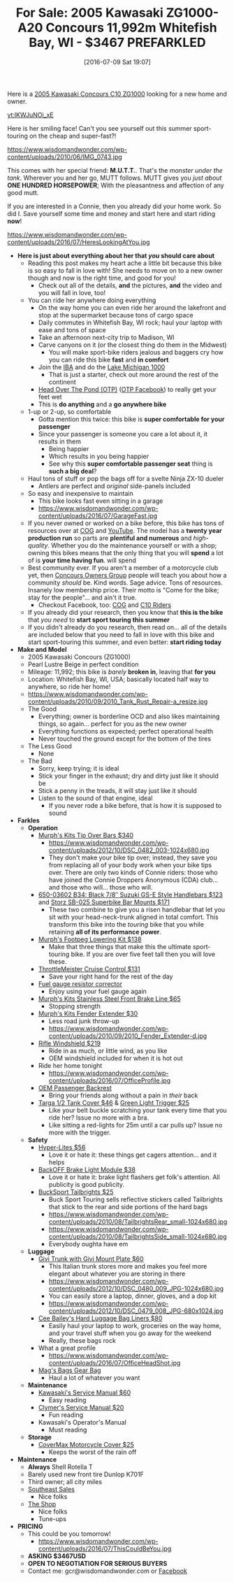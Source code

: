 #+BLOG: wisdomandwonder
#+POSTID: 10316
#+DATE: [2016-07-09 Sat 19:07]
#+OPTIONS: toc:nil num:nil todo:nil pri:nil tags:nil ^:nil
#+CATEGORY: Article
#+TAGS: 22656, Concours, Kawasaki, Motorcycle
#+TITLE: For Sale: 2005 Kawasaki ZG1000-A20 Concours 11,992m Whitefish Bay, WI - $3467 PREFARKLED

Here is a [[http://www.bikez.com/motorcycles/kawasaki_concours_2005.php][2005 Kawasaki Concours C10 ZG1000]] looking for a new home and owner.

[[yt:lKWJuNOi_xE]]

Here is her smiling face! Can't you see yourself out this summer
sport-touring on the cheap and super-fast?!

https://www.wisdomandwonder.com/wp-content/uploads/2010/06/IMG_0743.jpg

This comes with her special friend: *M.U.T.T.*. That's the /monster under the
tank/. Wherever you and her go, MUTT follows. MUTT gives you /just about/
*ONE HUNDRED HORSEPOWER*; With the pleasantness and affection of any good mutt.

If you are interested in a Connie, then you already did your home work. So
did I. Save yourself some time and money and start here and start riding *now*!

https://www.wisdomandwonder.com/wp-content/uploads/2016/07/HeresLookingAtYou.jpg

#+HTML: <!--more-->

- *Here is just about everything about her that /you/ should care about*
  - Reading this post makes my heart ache a little bit because this bike is so
    easy to fall in love with! She needs to move on to a new owner though and
    now is the right time, and good for you!
    - Check out all of the details, *and* the pictures, *and* the video and you will
      fall in love, too!
  - You can ride her anywhere doing everything
    - On the way home you can even ride her around the lakefront and stop at the
      supermarket because tons of cargo space
    - Daily commutes in Whitefish Bay, WI rock; haul your laptop with ease and
      tons of space
    - Take an afternoon next-city trip to Madison, WI
    - Carve canyons on it (or the closest thing do them in the Midwest)
      - You will make sport-bike riders jealous and baggers cry how you can
        ride this bike *fast* and *in comfort*
    - Join the [[http://www.ironbutt.com/about/default.cfm?CFID=20839014&CFTOKEN=77351424][IBA]] and do the [[http://www.ironbutt.com/ridecerts/getdocument.cfm?DocID=25][Lake Michigan 1000]]
      - That is just a starter, check out more around the rest of the continent
    - [[https://cog.memberize.net/clubportal/Fundraising.cfm?clubID=1328&campaignID=369][Head Over The Pond (OTP)]] ([[https://www.facebook.com/groups/401849443334008/][OTP Facebook]]) to really get your feet wet
    - This is *do anything* and a *go anywhere bike*
  - 1-up or 2-up, so comfortable
    - Gotta mention this twice: this bike is *super comfortable for your passenger*
    - Since your passenger is someone you care a lot about it, it results in them
      - Being happier
      - Which results in you being happier
      - See why this *super comfortable passenger seat* thing is *such a big deal*?
  - Haul tons of stuff or pop the bags off for a svelte Ninja ZX-10 dueler
    - Antlers are perfect and /original/ side-panels included
  - So easy and inexpensive to maintain
    - This bike looks fast even sitting in a garage
    - https://www.wisdomandwonder.com/wp-content/uploads/2016/07/GarageFast.jpg
  - If you never owned or worked on a bike before, this bike has tons of
    resources over at [[http://www.cog-online.org/][COG]] and [[https://www.youtube.com/watch?v=SQEFWeFeqUo][YouTube]]. The model has a *twenty year production
    run* so parts are *plentiful and numerous* and /high-quality/. Whether you do
    the maintenance yourself or with a shop; owning this bikes means that the
    only thing that you will *spend* a lot of is *your time having fun*.
    will spend
  - Best community ever. If you aren't a member of a motorcycle club yet, then
    [[http://www.cog-online.org/ClubPortal/ClubStatic.cfm?clubID=1328&pubmenuoptID=13528][Concours Owners Group]] people will teach you about how a community /should/ be.
    Kind words. Sage advice. Tons of resources. Insanely low membership price.
    Their motto is "Come for the bike; stay for the people"... and ain't it true.
    - Checkout Facebook, too: [[https://www.facebook.com/groups/ConcoursOwnersGroup/?ref=group_browse_new][COG]] and [[https://www.facebook.com/groups/16184755234/?ref=group_browse_new][C10 Riders]]
  - If you already did your research, then you know that *this is the bike* that
    /you need/ to *start sport touring this summer*
  - If you didn't already do you research, then read on... all of the details
    are included below that you need to fall in love with this bike and start
    sport-touring this summer, and even better: *start riding today*
- *Make and Model*
  - 2005 Kawasaki Concours (ZG1000)
  - Pearl Lustre Beige in perfect condition
  - Mileage: 11,992; this bike is /barely/ *broken in*, leaving that *for you*
  - Location: Whitefish Bay, WI, USA; basically located half way to anywhere, so
    ride her home!
  - https://www.wisdomandwonder.com/wp-content/uploads/2010/09/2010_Tank_Rust_Repair-a_resize.jpg
  - The Good
    - Everything; owner is borderline OCD and also likes maintaining things,
      so again... perfect for you as the new owner
    - Everything functions as expected; perfect operational health
    - Never touched the ground except for the bottom of the tires
  - The Less Good
    - None
  - The Bad
    - Sorry, keep trying; it is ideal
    - Stick your finger in the exhaust; dry and dirty just like it should be
    - Stick a penny in the treads, it will stay just like it should
    - Listen to the sound of that engine, ideal
      - If you never rode a bike before, that is how it is supposed to sound
- *Farkles*
  - *Operation*
    - [[http://www.murphskits.com/product_info.php?cPath=1_90&products_id=127][Murph's Kits Tip Over Bars $340]]
      - https://www.wisdomandwonder.com/wp-content/uploads/2012/10/DSC_0482_003-1024x680.jpg
      - They don't make your bike tip over; instead, they save you from
        replacing all of your body work when your bike tips over. There are
        only two kinds of Connie riders: those who have joined the Connie
        Droppers Anonymous (CDA) club... and those who will... those who will.
    - [[http://www.sideroadcycles.com/ImportedMotorcycles/ImportHandlebars/ImportStreet/78more2Street.html][650-03602 B34: Black 7/8″ Suzuki GS-E Style Handlebars $123]] and [[http://www.storzperf.com/][Storz SB-025 Superbike Bar Mounts $171]]
      - These two combine to give you a risen handlebar that let you sit with
        your head-neck-trunk aligned in total comfort. This transform this
        bike into the /touring/ bike that you while retaining *all of its performance power*.
    - [[http://www.murphskits.com/product_info.php?cPath=1_91_87&products_id=143][Murph's Footpeg Lowering Kit $138]]
      - Make that three things that make this the ultimate sport-touring bike.
        If you are over five feet tall then you will love these.
    - [[http://throttlemeister.com/][ThrottleMeister Cruise Control $131]]
      - Save your right hand for the rest of the day
    - [[http://cog-online.org/clubportal/clubstatic.cfm?clubID=1328&pubmenuoptID=30728][Fuel gauge resistor corrector]]
      - Enjoy using your fuel gauge again
    - [[http://www.murphskits.com/][Murph's Kits Stainless Steel Front Brake Line $65]]
      - Stopping strength
    - [[http://www.murphskits.com/product_info.php?products_id=276][Murph's Kits Fender Extender $30]]
      - Less road junk throw-up
      - https://www.wisdomandwonder.com/wp-content/uploads/2010/09/2010_Fender_Extender-d.jpg
    - [[http://rifle.com/Concours-Windshield-System-P983.aspx][Rifle Windshield $219]]
      - Ride in as much, or little wind, as you like
      - OEM windshield included for when it is hot out
    - Ride her home tonight
      - https://www.wisdomandwonder.com/wp-content/uploads/2016/07/OfficeProfile.jpg
    - [[http://forum.cog-online.org/index.php?topic=36156.0][OEM Passenger Backrest]]
      - Bring your friends along without a pain in /their/ back
    - [[http://targa1.com/IntoSite/Manufacturer/Kawasaki/TankCovers/27-425.htm][Targa 1/2 Tank Cover $46]] & [[http://www.superstreetbike.com/how-to/dropping-kickstand-or-using-magnet-trips-green-light-mythbusters][Green Light Trigger $25]]
      - Like your belt buckle scratching your tank every time that you ride
        her? Issue no more with a bra.
      - Like sitting a red-lights for 25m until a car pulls up? Issue no more
        with the trigger.
  - *Safety*
    - [[http://www.hyperlites.com/][Hyper-Lites $56]]
      - Love it or hate it: these things get cagers attention... and it helps
    - [[http://www.signaldynamics.com/backoff][BackOFF Brake Light Module $38]]
      - Love it or hate it: brake light flashers get folk's attention. All
        publicity is good publicity.
    - [[https://www.bucksporttouring.com/][BuckSport Tailbrights $25]]
      - Buck Sport Touring sells reflective stickers called Tailbrights that
        stick to the rear and side portions of the hard bags
      - https://www.wisdomandwonder.com/wp-content/uploads/2010/08/TailbrightsRear_small-1024x680.jpg
      - https://www.wisdomandwonder.com/wp-content/uploads/2010/08/TailbrightsSide_small-1024x680.jpg
      - Everybody oughta have em
  - *Luggage*
    - [[http://cog-online.org/clubportal/clubstatic.cfm?clubID=1328&pubmenuoptID=30694][Givi Trunk with Givi Mount Plate $60]]
      - This Italian trunk stores more and makes you feel more elegant about
        whatever you are storing in there
      - https://www.wisdomandwonder.com/wp-content/uploads/2012/10/DSC_0480_009_JPG-1024x680.jpg
      - You can easily store a laptop, dinner, gloves, and a dop kit
      - https://www.wisdomandwonder.com/wp-content/uploads/2012/10/DSC_0479_008_JPG-680x1024.jpg
    - [[http://www.ceebaileys.com/kawasaki-concours-zg1000-bag-liners-l-r][Cee Bailey's Hard Luggage Bag Liners $80]]
      - Easily haul your laptop to work, groceries on the way home, and your
        travel stuff when you go away for the weekend
      - Really, these bags rock
    - What a great profile
      - https://www.wisdomandwonder.com/wp-content/uploads/2016/07/OfficeHeadShot.jpg
    - [[http://www.magsbags.com/][Mag's Bags Gear Bag]]
      - Haul a lot of whatever you want
  - *Maintenance*
    - [[https://www.amazon.com/Kawasaki-Concours-Service-Manual-99924-1065-16/dp/B00NG1B5Y0/ref=sr_1_1?ie=UTF8&qid=1468004817&sr=8-1&keywords=kawasaki+zg1000++service+manual][Kawasaki's Service Manual $60]]
      - Easy reading
    - [[https://www.amazon.com/Clymer-Kawasaki-Concours-1986-2004-Publications/dp/0892878894][Clymer's Service Manual $20]]
      - Fun reading
    - Kawasaki's Operator's Manual
      - Must reading
  - *Storage*
    - [[https://www.amazon.com/CoverMax-Standard-Motorcycle-Cover-Large/dp/B000WJ5HA2][CoverMax Motorcycle Cover $25]]
      - Keeps the worst of the rain off
- *Maintenance*
  - *Always* Shell Rotella T
  - Barely used new front tire Dunlop K701F
  - Third owner; all city miles
  - [[http://southeastsales.com/][Southeast Sales]]
    - Nice folks
  - [[http://www.theshopmilwaukee.com/][The Shop]]
    - Nice folks
    - Tune-ups
- *PRICING*
  - This could be you tomorrow!
    - https://www.wisdomandwonder.com/wp-content/uploads/2016/07/ThisCouldBeYou.jpg
  - *ASKING $3467USD*
  - *OPEN TO NEGOTIATION FOR SERIOUS BUYERS*
  - Contact me: gcr@wisdomandwonder.com or [[https://www.facebook.com/grant.rettke][Facebook]]

#  LocalWords:  ZG Concours KBB FARKLES src emacs Lustre Murph's Storz OEM
#  LocalWords:  Superbike Footpeg ThrottleMeister Targa
